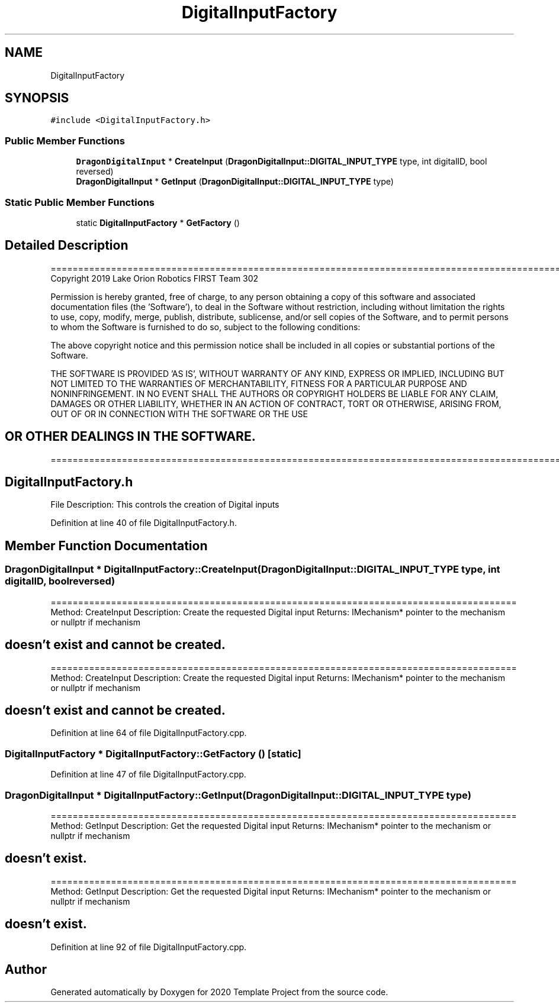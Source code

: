 .TH "DigitalInputFactory" 3 "Thu Oct 31 2019" "2020 Template Project" \" -*- nroff -*-
.ad l
.nh
.SH NAME
DigitalInputFactory
.SH SYNOPSIS
.br
.PP
.PP
\fC#include <DigitalInputFactory\&.h>\fP
.SS "Public Member Functions"

.in +1c
.ti -1c
.RI "\fBDragonDigitalInput\fP * \fBCreateInput\fP (\fBDragonDigitalInput::DIGITAL_INPUT_TYPE\fP type, int digitalID, bool reversed)"
.br
.ti -1c
.RI "\fBDragonDigitalInput\fP * \fBGetInput\fP (\fBDragonDigitalInput::DIGITAL_INPUT_TYPE\fP type)"
.br
.in -1c
.SS "Static Public Member Functions"

.in +1c
.ti -1c
.RI "static \fBDigitalInputFactory\fP * \fBGetFactory\fP ()"
.br
.in -1c
.SH "Detailed Description"
.PP 
==================================================================================================================================================== Copyright 2019 Lake Orion Robotics FIRST Team 302
.PP
Permission is hereby granted, free of charge, to any person obtaining a copy of this software and associated documentation files (the 'Software'), to deal in the Software without restriction, including without limitation the rights to use, copy, modify, merge, publish, distribute, sublicense, and/or sell copies of the Software, and to permit persons to whom the Software is furnished to do so, subject to the following conditions:
.PP
The above copyright notice and this permission notice shall be included in all copies or substantial portions of the Software\&.
.PP
THE SOFTWARE IS PROVIDED 'AS IS', WITHOUT WARRANTY OF ANY KIND, EXPRESS OR IMPLIED, INCLUDING BUT NOT LIMITED TO THE WARRANTIES OF MERCHANTABILITY, FITNESS FOR A PARTICULAR PURPOSE AND NONINFRINGEMENT\&. IN NO EVENT SHALL THE AUTHORS OR COPYRIGHT HOLDERS BE LIABLE FOR ANY CLAIM, DAMAGES OR OTHER LIABILITY, WHETHER IN AN ACTION OF CONTRACT, TORT OR OTHERWISE, ARISING FROM, OUT OF OR IN CONNECTION WITH THE SOFTWARE OR THE USE 
.SH "OR OTHER DEALINGS IN THE SOFTWARE\&."
.PP
======================================================================================================== 
.SH "DigitalInputFactory\&.h"
.PP
File Description: This controls the creation of Digital inputs
.PP
.PP
 
.PP
Definition at line 40 of file DigitalInputFactory\&.h\&.
.SH "Member Function Documentation"
.PP 
.SS "\fBDragonDigitalInput\fP * DigitalInputFactory::CreateInput (\fBDragonDigitalInput::DIGITAL_INPUT_TYPE\fP type, int digitalID, bool reversed)"
===================================================================================== Method: CreateInput Description: Create the requested Digital input Returns: IMechanism* pointer to the mechanism or nullptr if mechanism 
.SH "doesn't exist and cannot be created\&."
.PP
===================================================================================== Method: CreateInput Description: Create the requested Digital input Returns: IMechanism* pointer to the mechanism or nullptr if mechanism 
.SH "doesn't exist and cannot be created\&."
.PP

.PP
Definition at line 64 of file DigitalInputFactory\&.cpp\&.
.SS "\fBDigitalInputFactory\fP * DigitalInputFactory::GetFactory ()\fC [static]\fP"

.PP
Definition at line 47 of file DigitalInputFactory\&.cpp\&.
.SS "\fBDragonDigitalInput\fP * DigitalInputFactory::GetInput (\fBDragonDigitalInput::DIGITAL_INPUT_TYPE\fP type)"
===================================================================================== Method: GetInput Description: Get the requested Digital input Returns: IMechanism* pointer to the mechanism or nullptr if mechanism 
.SH "doesn't exist\&."
.PP
===================================================================================== Method: GetInput Description: Get the requested Digital input Returns: IMechanism* pointer to the mechanism or nullptr if mechanism 
.SH "doesn't exist\&."
.PP

.PP
Definition at line 92 of file DigitalInputFactory\&.cpp\&.

.SH "Author"
.PP 
Generated automatically by Doxygen for 2020 Template Project from the source code\&.
